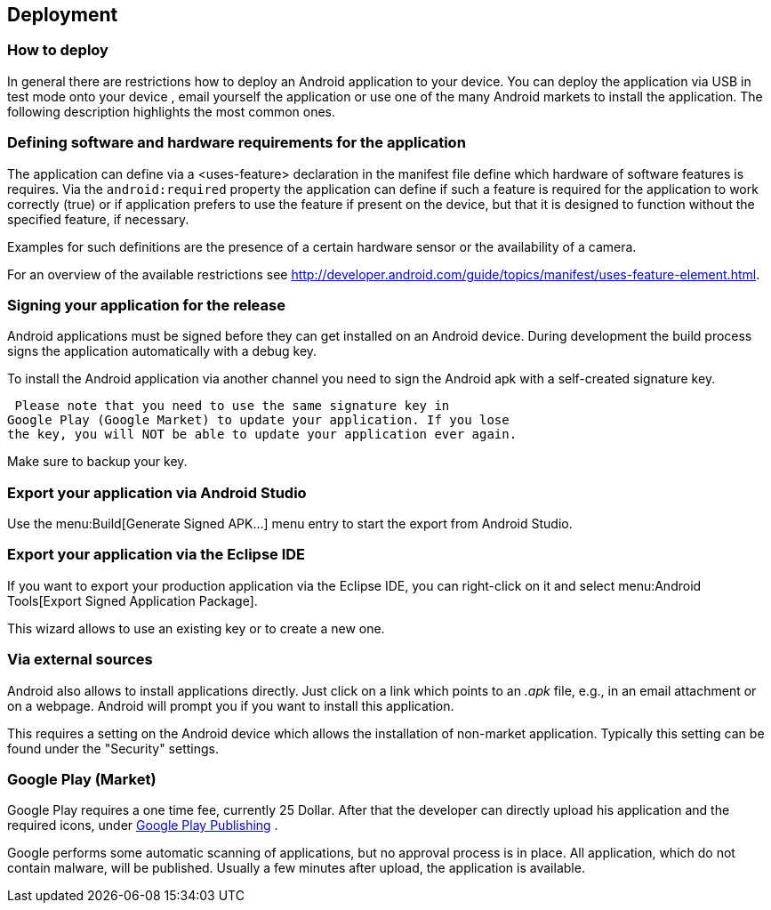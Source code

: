 == Deployment
=== How to deploy
In general there are restrictions how to deploy an Android
application to your device. You can deploy the application via USB in
test mode onto your device , email yourself the
application or use one
of the many Android markets to install the
application. The following
description highlights the most common
ones.

=== Defining software and hardware requirements for the application


The application can define via a <uses-feature> declaration in the manifest file define which hardware of software
features is requires. Via the
`android:required`
property the application can define if such a feature is required for
the application to work correctly (true) or if
application prefers to
use the feature if present on the device, but
that it is designed to
function without the specified feature, if
necessary.

Examples for such definitions are the presence of a certain
hardware sensor or the availability of a camera.

For an overview of the available restrictions see http://developer.android.com/guide/topics/manifest/uses-feature-element.html.

=== Signing your application for the release

Android applications must be signed before they can get installed
on an Android device. During development the build process signs the
application automatically with a debug key.

To install the Android application via another channel you need
to sign the Android apk with a self-created signature key.

 Please note that you need to use the same signature key in
Google Play (Google Market) to update your application. If you lose
the key, you will NOT be able to update your application ever again.

Make sure to backup your key.

=== Export your application via Android Studio

Use the menu:Build[Generate Signed APK...]
menu entry to start the export from Android Studio.


=== Export your application via the Eclipse IDE

If you want to export your production application via the Eclipse
IDE, you
can right-click on it and select menu:Android Tools[Export Signed Application Package].

This wizard allows to use an existing key or to create a new
one.


=== Via external sources

Android also allows to install applications directly. Just click
on a
link which points to an
_.apk_
file, e.g., in an email attachment
or on a webpage. Android will
prompt you if you want to install this
application.

This requires a setting on the Android device which allows the
installation of non-market application. Typically this setting can
be
found under the "Security" settings.

=== Google Play (Market)

Google Play requires a one time fee, currently 25 Dollar. After
that
the developer can directly upload his application and the required
icons, under
https://play.google.com/apps/publish[Google Play Publishing]
.


Google performs some automatic scanning of applications, but no
approval process is in place. All application, which do not contain
malware, will be published. Usually a few minutes after upload,
the
application is
available.


